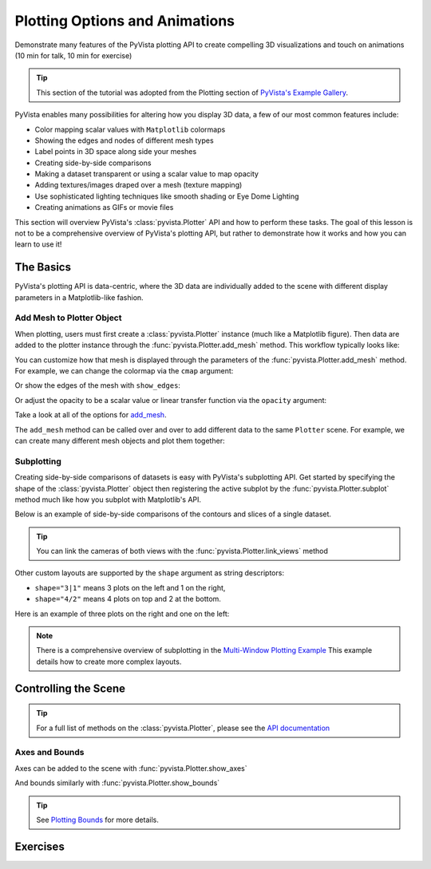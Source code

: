 .. _figures:

Plotting Options and Animations
===============================

Demonstrate many features of the PyVista plotting API to create compelling 3D visualizations and touch on animations (10 min for talk, 10 min for exercise)

.. tip::

    This section of the tutorial was adopted from the Plotting section
    of `PyVista's Example Gallery <https://docs.pyvista.org/examples/index.html#plotting>`_.


PyVista enables many possibilities for altering how you display 3D data, a few of our
most common features include:

* Color mapping scalar values with ``Matplotlib`` colormaps
* Showing the edges and nodes of different mesh types
* Label points in 3D space along side your meshes
* Creating side-by-side comparisons
* Making a dataset transparent or using a scalar value to map opacity
* Adding textures/images draped over a mesh (texture mapping)
* Use sophisticated lighting techniques like smooth shading or Eye Dome Lighting
* Creating animations as GIFs or movie files

This section will overview PyVista's :class:`pyvista.Plotter` API and how to perform these tasks.
The goal of this lesson is not to be a comprehensive overview of PyVista's plotting API, but
rather to demonstrate how it works and how you can learn to use it!


The Basics
----------

PyVista's plotting API is data-centric, where the 3D data are individually added to the scene with different display parameters
in a Matplotlib-like fashion.


Add Mesh to Plotter Object
~~~~~~~~~~~~~~~~~~~~~~~~~~

When plotting, users must first create a :class:`pyvista.Plotter` instance (much like a Matplotlib figure). Then data are added to the plotter instance through the :func:`pyvista.Plotter.add_mesh` method. This workflow typically looks like:

.. pyvista-plot::
   :context:
   :include-source: False

   # Configure for trame
   import pyvista
   pyvista.set_plot_theme('document')
   pyvista.set_jupyter_backend('trame')
   pyvista.global_theme.axes.show = False
   pyvista.global_theme.smooth_shading = True


.. pyvista-plot::
   :context:

    import pyvista as pv
    from pyvista import examples

    mesh = pv.Wavelet()

    p = pv.Plotter()
    p.add_mesh(mesh)
    p.show()


You can customize how that mesh is displayed through the parameters of the :func:`pyvista.Plotter.add_mesh` method. For example, we can change the colormap via the ``cmap`` argument:



.. pyvista-plot::
   :context:

    p = pv.Plotter()
    p.add_mesh(mesh, cmap='coolwarm')
    p.show()


Or show the edges of the mesh with ``show_edges``:

.. pyvista-plot::
   :context:

    p = pv.Plotter()
    p.add_mesh(mesh, show_edges=True)
    p.show()


Or adjust the opacity to be a scalar value or linear transfer function via the ``opacity`` argument:

.. pyvista-plot::

    import pyvista as pv
    from pyvista import examples

    mesh = examples.download_st_helens().warp_by_scalar()

    p = pv.Plotter()
    p.add_mesh(mesh, cmap='terrain', opacity="linear")
    p.show()


Take a look at all of the options for `add_mesh <https://docs.pyvista.org/api/plotting/_autosummary/pyvista.Plotter.add_mesh.html>`_.

The ``add_mesh`` method can be called over and over to add different data to the same ``Plotter`` scene. For example, we can create many different mesh objects and plot them together:


.. pyvista-plot::

    import pyvista as pv
    from pyvista import examples

    kinds = [
        'tetrahedron',
        'cube',
        'octahedron',
        'dodecahedron',
        'icosahedron',
    ]
    centers = [
        (0, 1, 0),
        (0, 0, 0),
        (0, 2, 0),
        (-1, 0, 0),
        (-1, 2, 0),
    ]

    solids = [pv.PlatonicSolid(kind, radius=0.4, center=center) for kind, center in zip(kinds, centers)]

    p = pv.Plotter(window_size=[1000, 1000])
    for solid in solids:
        p.add_mesh(
            solid, color='silver', specular=1.0, specular_power=10
        )
    p.view_vector((5.0, 2, 3))
    p.add_floor('-z', lighting=True, color='tan', pad=1.0)
    p.enable_shadows()
    p.show()


Subplotting
~~~~~~~~~~~

Creating side-by-side comparisons of datasets is easy with PyVista's subplotting API. Get started by specifying the shape of the :class:`pyvista.Plotter` object then registering the active subplot by the :func:`pyvista.Plotter.subplot` method much like how you subplot with Matplotlib's API.


.. pyvista-plot::

    import pyvista as pv

    p = pv.Plotter(shape=(1, 2))

    p.subplot(0, 0)
    p.add_mesh(pv.Sphere())

    p.subplot(0, 1)
    p.add_mesh(pv.Cube())

    p.show()

Below is an example of side-by-side comparisons of the contours and slices of a single dataset.

.. tip::

    You can link the cameras of both views with the :func:`pyvista.Plotter.link_views` method


.. pyvista-plot::

    import pyvista as pv

    mesh = pv.Wavelet()
    cntr = mesh.contour()
    slices = mesh.slice_orthogonal()

    p = pv.Plotter(shape=(1, 2))

    p.add_mesh(cntr)

    p.subplot(0, 1)
    p.add_mesh(slices)

    p.link_views()
    p.view_isometric()
    p.show()


Other custom layouts are supported by the ``shape`` argument as string descriptors:

* ``shape="3|1"`` means 3 plots on the left and 1 on the right,
* ``shape="4/2"`` means 4 plots on top and 2 at the bottom.

Here is an example of three plots on the right and one on the left:


.. pyvista-plot::

    import pyvista as pv

    mesh = pv.Wavelet()
    cntr = mesh.contour()
    slices = mesh.slice_orthogonal()
    thresh = mesh.threshold(200)

    p = pv.Plotter(shape="1|3")

    p.subplot(1)
    p.add_mesh(cntr)

    p.subplot(2)
    p.add_mesh(slices)

    p.subplot(3)
    p.add_mesh(thresh)

    p.subplot(0)
    p.add_mesh(mesh)

    p.link_views()
    p.view_isometric()
    p.show()


.. note::

    There is a comprehensive overview of subplotting in the `Multi-Window Plotting Example <https://docs.pyvista.org/examples/02-plot/multi-window.html>`_ This example details how to create more complex layouts.



Controlling the Scene
---------------------

.. tip::

  For a full list of methods on the :class:`pyvista.Plotter`, please see the `API documentation <https://docs.pyvista.org/api/plotting/_autosummary/pyvista.Plotter.html>`_

Axes and Bounds
~~~~~~~~~~~~~~~

Axes can be added to the scene with :func:`pyvista.Plotter.show_axes`

.. pyvista-plot::

    import pyvista as pv
    from pyvista import examples

    mesh = examples.load_random_hills()

    p = pv.Plotter()
    p.add_mesh(mesh)
    p.show_axes()
    p.show()

And bounds similarly with :func:`pyvista.Plotter.show_bounds`

.. tip::

    See `Plotting Bounds <https://docs.pyvista.org/examples/02-plot/bounds.html>`_ for more details.

.. pyvista-plot::

    import pyvista as pv
    from pyvista import examples

    mesh = examples.load_random_hills()

    p = pv.Plotter()
    p.add_mesh(mesh)
    p.show_axes()
    p.show_bounds()
    p.show()



Exercises
---------

.. leave blank after this point for Sphinx-Gallery to populate examples
